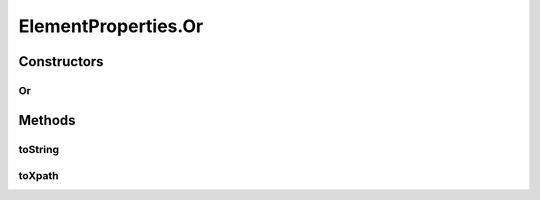 .. java:import:: java.util Arrays

.. java:import:: java.util Collections

.. java:import:: java.util List

.. java:import:: java.util Optional

.. java:import:: java.util.stream Collectors

ElementProperties.Or
====================

.. java:package:: com.github.loyada.jdollarx
   :noindex:

.. java:type:: static final class Or implements ElementProperty
   :outertype: ElementProperties

Constructors
------------
Or
^^

.. java:constructor:: public Or(ElementProperty p1, ElementProperty p2)
   :outertype: ElementProperties.Or

Methods
-------
toString
^^^^^^^^

.. java:method:: public String toString()
   :outertype: ElementProperties.Or

toXpath
^^^^^^^

.. java:method:: @Override public String toXpath()
   :outertype: ElementProperties.Or

